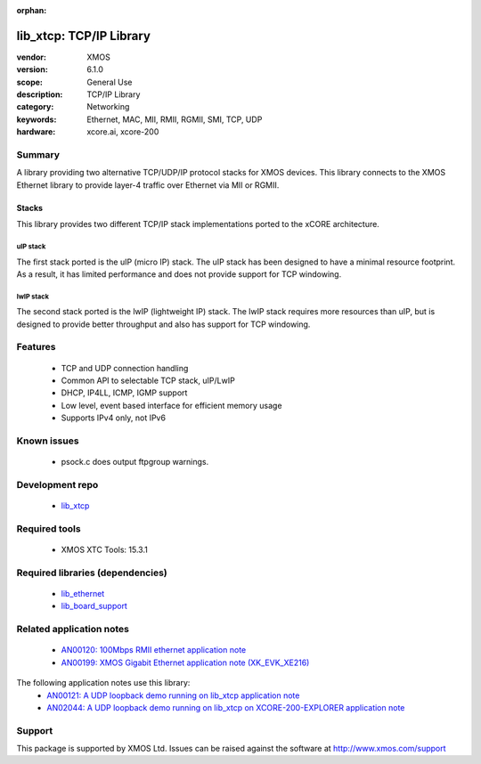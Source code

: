 :orphan:

##############################
lib_xtcp: TCP/IP Library
##############################

:vendor: XMOS
:version: 6.1.0
:scope: General Use
:description: TCP/IP Library
:category: Networking
:keywords: Ethernet, MAC, MII, RMII, RGMII, SMI, TCP, UDP
:hardware: xcore.ai, xcore-200

*******
Summary
*******

A library providing two alternative TCP/UDP/IP protocol stacks for XMOS devices.
This library connects to the XMOS Ethernet library to provide layer-4 traffic
over Ethernet via MII or RGMII.

Stacks
======

This library provides two different TCP/IP stack implementations ported to the
xCORE architecture.

uIP stack
---------

The first stack ported is the uIP (micro IP) stack. The uIP stack has been
designed to have a minimal resource footprint. As a result, it has limited
performance and does not provide support for TCP windowing.

lwIP stack
----------

The second stack ported is the lwIP (lightweight IP) stack. The lwIP stack
requires more resources than uIP, but is designed to provide
better throughput and also has support for TCP windowing.

********
Features
********

 * TCP and UDP connection handling
 * Common API to selectable TCP stack, uIP/LwIP
 * DHCP, IP4LL, ICMP, IGMP support
 * Low level, event based interface for efficient memory usage
 * Supports IPv4 only, not IPv6

************
Known issues
************

 * psock.c does output ftpgroup warnings.


****************
Development repo
****************

  * `lib_xtcp <https://www.github.com/xmos/lib_xtcp>`_

**************
Required tools
**************

 * XMOS XTC Tools: 15.3.1

*********************************
Required libraries (dependencies)
*********************************

 * `lib_ethernet <https://www.github.com/xmos/lib_ethernet>`_
 * `lib_board_support <https://www.github.com/xmos/lib_board_support>`_

*************************
Related application notes
*************************

 * `AN00120: 100Mbps RMII ethernet application note <https://www.xmos.com/file/an00120>`_
 * `AN00199: XMOS Gigabit Ethernet application note (XK_EVK_XE216) <https://www.xmos.com/file/an00199-xmos-gigabit-ethernet-application-note>`_

The following application notes use this library:
 * `AN00121: A UDP loopback demo running on lib_xtcp application note <https://www.xmos.com/file/an00121>`_
 * `AN02044: A UDP loopback demo running on lib_xtcp on XCORE-200-EXPLORER application note <https://www.xmos.com/file/an02044>`_

*******
Support
*******

This package is supported by XMOS Ltd. Issues can be raised against the software at
`http://www.xmos.com/support <http://www.xmos.com/support>`_
